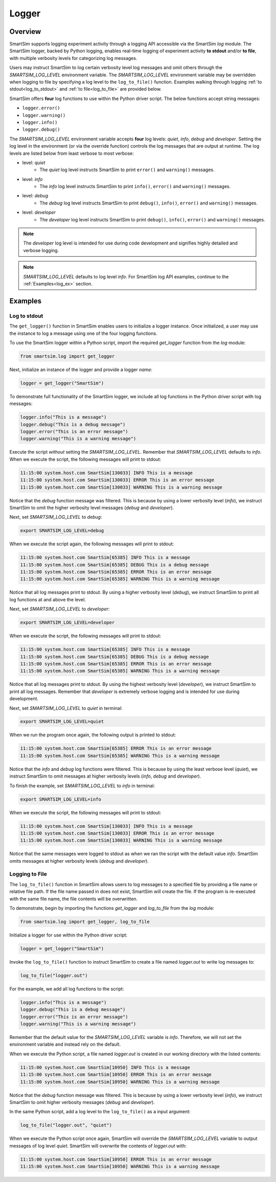 ******
Logger
******
========
Overview
========
SmartSim supports logging experiment activity through a logging API accessible via
the SmartSim `log` module. The SmartSim logger, backed by Python logging, enables
real-time logging of experiment activity **to stdout** and/or **to file**, with
multiple verbosity levels for categorizing log messages.

Users may instruct SmartSim to log certain verbosity level log messages
and omit others through the `SMARTSIM_LOG_LEVEL` environment variable. The `SMARTSIM_LOG_LEVEL`
environment variable may be overridden when logging to file by specifying a log level to
the ``log_to_file()`` function. Examples walking through logging :ref:`to stdout<log_to_stdout>`
and :ref:`to file<log_to_file>` are provided below.

SmartSim offers **four** log functions to use within the Python driver script. The
below functions accept string messages:

- ``logger.error()``
- ``logger.warning()``
- ``logger.info()``
- ``logger.debug()``

The `SMARTSIM_LOG_LEVEL` environment variable accepts **four** log levels: `quiet`,
`info`, `debug` and `developer`. Setting the log level in the environment (or via the override function)
controls the log messages that are output at runtime. The log levels are listed below from
least verbose to most verbose:

- level: `quiet`
   - The `quiet` log level instructs SmartSim to print ``error()`` and ``warning()`` messages.
- level: `info`
   - The `info` log level instructs SmartSim to print ``info()``, ``error()`` and ``warning()`` messages.
- level: `debug`
   - The `debug` log level instructs SmartSim to print ``debug()``, ``info()``, ``error()`` and ``warning()`` messages.
- level: `developer`
   - The `developer` log level instructs SmartSim to print ``debug()``, ``info()``, ``error()`` and ``warning()`` messages.

.. note::
    The `developer` log level is intended for use during code development and signifies highly detailed and verbose logging.

.. note::
    `SMARTSIM_LOG_LEVEL` defaults to log level `info`. For SmartSim log API examples, continue to the :ref:`Examples<log_ex>` section.

.. _log_ex:
========
Examples
========
.. _log_to_stdout:
-------------
Log to stdout
-------------
The ``get_logger()`` function in SmartSim enables users to initialize a logger instance.
Once initialized, a user may use the instance to log a message using one of the four
logging functions.

To use the SmartSim logger within a Python script, import the required `get_logger`
function from the `log` module:

.. code-block:: python

      from smartsim.log import get_logger

Next, initialize an instance of the logger and provide a logger `name`:

.. code-block:: python

      logger = get_logger("SmartSim")

To demonstrate full functionality of the SmartSim logger, we include all log
functions in the Python driver script with log messages:

.. code-block:: python

      logger.info("This is a message")
      logger.debug("This is a debug message")
      logger.error("This is an error message")
      logger.warning("This is a warning message")

Execute the script *without* setting the `SMARTSIM_LOG_LEVEL`. Remember that `SMARTSIM_LOG_LEVEL`
defaults to `info`. When we execute the script, the following messages will print to stdout:

.. code-block:: stdout

    11:15:00 system.host.com SmartSim[130033] INFO This is a message
    11:15:00 system.host.com SmartSim[130033] ERROR This is an error message
    11:15:00 system.host.com SmartSim[130033] WARNING This is a warning message

Notice that the `debug` function message was filtered. This is because by using
a lower verbosity level (`info`), we instruct SmartSim to omit the higher verbosity level messages (`debug` and `developer`).

Next, set `SMARTSIM_LOG_LEVEL` to `debug`:

.. code-block:: bash

    export SMARTSIM_LOG_LEVEL=debug

When we execute the script again,
the following messages will print to stdout:

.. code-block:: stdout

    11:15:00 system.host.com SmartSim[65385] INFO This is a message
    11:15:00 system.host.com SmartSim[65385] DEBUG This is a debug message
    11:15:00 system.host.com SmartSim[65385] ERROR This is an error message
    11:15:00 system.host.com SmartSim[65385] WARNING This is a warning message

Notice that all log messages print to stdout. By using a higher verbosity level (`debug`),
we instruct SmartSim to print all log functions at and above the level.

Next, set `SMARTSIM_LOG_LEVEL` to `developer`:

.. code-block:: bash

    export SMARTSIM_LOG_LEVEL=developer

When we execute the script,
the following messages will print to stdout:

.. code-block:: stdout

    11:15:00 system.host.com SmartSim[65385] INFO This is a message
    11:15:00 system.host.com SmartSim[65385] DEBUG This is a debug message
    11:15:00 system.host.com SmartSim[65385] ERROR This is an error message
    11:15:00 system.host.com SmartSim[65385] WARNING This is a warning message

Notice that all log messages print to stdout. By using the highest verbosity level (`developer`),
we instruct SmartSim to print all log messages. Remember that `developer` is extremely verbose
logging and is intended for use during development.

Next, set `SMARTSIM_LOG_LEVEL` to `quiet` in terminal:

.. code-block:: bash

    export SMARTSIM_LOG_LEVEL=quiet

When we run the program once again, the following output is printed
to stdout:

.. code-block:: stdout

    11:15:00 system.host.com SmartSim[65385] ERROR This is an error message
    11:15:00 system.host.com SmartSim[65385] WARNING This is a warning message

Notice that the `info` and `debug` log functions were filtered. This is because by using
the least verbose level (`quiet`), we instruct SmartSim to omit messages at higher verbosity levels
(`info`, `debug` and `developer`).

To finish the example, set `SMARTSIM_LOG_LEVEL` to `info` in terminal:

.. code-block:: bash

    export SMARTSIM_LOG_LEVEL=info

When we execute the script, the following messages will print
to stdout:

.. code-block:: stdout

    11:15:00 system.host.com SmartSim[130033] INFO This is a message
    11:15:00 system.host.com SmartSim[130033] ERROR This is an error message
    11:15:00 system.host.com SmartSim[130033] WARNING This is a warning message

Notice that the same messages were logged to stdout as when we ran the script with the default value `info`.
SmartSim omits messages at higher verbosity levels (`debug` and `developer`).

.. _log_to_file:
---------------
Logging to File
---------------
The ``log_to_file()`` function in SmartSim allows users to log messages
to a specified file by providing a file name or relative file path. If the file name
passed in does not exist, SmartSim will create the file. If the program is re-executed with the same
file name, the file contents will be overwritten.

To demonstrate, begin by importing the functions `get_logger` and `log_to_file` from the `log` module:

.. code-block:: python

      from smartsim.log import get_logger, log_to_file

Initialize a logger for use within the Python driver script:

.. code-block:: python

      logger = get_logger("SmartSim")

Invoke the ``log_to_file()`` function to instruct SmartSim to create a file named `logger.out`
to write log messages to:

.. code-block:: python

      log_to_file("logger.out")

For the example, we add all log functions to the script:

.. code-block:: python

      logger.info("This is a message")
      logger.debug("This is a debug message")
      logger.error("This is an error message")
      logger.warning("This is a warning message")

Remember that the default value for the `SMARTSIM_LOG_LEVEL` variable is `info`.
Therefore, we will not set the environment variable and instead rely on the
default.

When we execute the Python script, a file named `logger.out` is created in our working
directory with the listed contents:

.. code-block:: stdout

    11:15:00 system.host.com SmartSim[10950] INFO This is a message
    11:15:00 system.host.com SmartSim[10950] ERROR This is an error message
    11:15:00 system.host.com SmartSim[10950] WARNING This is a warning message

Notice that the `debug` function message was filtered. This is because by using
a lower verbosity level (`info`), we instruct SmartSim to omit higher verbosity messages (`debug` and `developer`).

In the same Python script, add a log level to the ``log_to_file()`` as a input argument:

.. code-block:: python

      log_to_file("logger.out", "quiet")

When we execute the Python script once again, SmartSim will override the `SMARTSIM_LOG_LEVEL`
variable to output messages of log level `quiet`. SmartSim will overwrite the contents
of `logger.out` with:

.. code-block:: stdout

    11:15:00 system.host.com SmartSim[10950] ERROR This is an error message
    11:15:00 system.host.com SmartSim[10950] WARNING This is a warning message